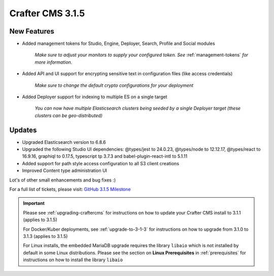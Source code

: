 .. index:: Crafter CMS 3.1.5 Release Notes

-----------------
Crafter CMS 3.1.5
-----------------

^^^^^^^^^^^^
New Features
^^^^^^^^^^^^

* Added management tokens for Studio, Engine, Deployer, Search, Profile and Social modules

     *Make sure to adjust your monitors to supply your configured token. See* :ref:`management-tokens` *for more information.*

* Added API and UI support for encrypting sensitive text in configuration files (like access credentials)

     *Make sure to change the default crypto configurations for your deployment*

* Added Deployer support for indexing to multiple ES on a single target

     *You can now have multiple Elasticsearch clusters being seeded by a single Deployer target (these clusters can be geo-distributed)*

^^^^^^^
Updates
^^^^^^^

* Upgraded Elasticsearch version to 6.8.6
* Upgraded the following Studio UI dependencies: @types/jest to 24.0.23, @types/node to 12.12.17, @types/react to 16.9.16, graphiql to 0.17.5, typescript tp 3.7.3 and babel-plugin-react-intl to 5.1.11
* Added support for path style access configuration to all S3 client creations
* Improved Content type administration UI

Lot's of other small enhancements and bug fixes :)

For a full list of tickets, please visit: `GitHub 3.1.5 Milestone <https://github.com/craftercms/craftercms/milestone/58?closed=1>`_

.. important::

    Please see :ref:`upgrading-craftercms` for instructions on how to update your Crafter CMS install to 3.1.1 (applies to 3.1.5)

    For Docker/Kuber deployments, see :ref:`upgrade-to-3-1-3` for instructions on how to upgrade from 3.1.0 to 3.1.3 (applies to 3.1.5)

    For Linux installs, the embedded MariaDB upgrade requires the library ``libaio`` which is not installed by default in some Linux distributions.  Please see the section on **Linux Prerequisites** in :ref:`prerequisites` for instructions on how to install the library ``libaio``

